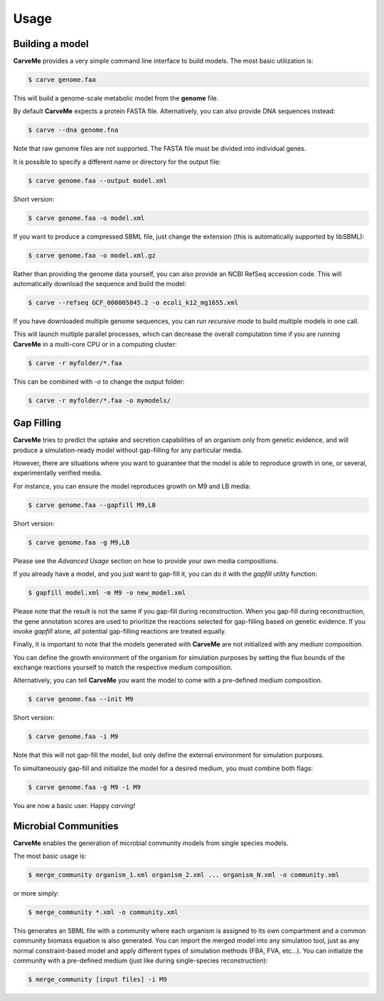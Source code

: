 .. highlight:: shell

=====
Usage
=====

Building a model
----------------

**CarveMe** provides a very simple command line interface to build models.
The most basic utilization is:

.. code-block:: console

    $ carve genome.faa

This will build a genome-scale metabolic model from the **genome** file.

By default **CarveMe** expects a protein FASTA file. Alternatively, you can also provide DNA sequences instead:

.. code-block:: console

    $ carve --dna genome.fna

Note that raw genome files are not supported. The FASTA file must be divided into individual genes.

It is possible to specify a different name or directory for the output file:

.. code-block:: console

    $ carve genome.faa --output model.xml

Short version:

.. code-block:: console

    $ carve genome.faa -o model.xml

If you want to produce a compressed SBML file, just change the extension (this is automatically supported by libSBML):

.. code-block:: console

    $ carve genome.faa -o model.xml.gz

Rather than providing the genome data yourself, you can also provide an NCBI RefSeq accession code.
This will automatically download the sequence and build the model:

.. code-block:: console

    $ carve --refseq GCF_000005845.2 -o ecoli_k12_mg1655.xml

If you have downloaded multiple genome sequences, you can run *recursive mode* to build multiple models in one call.

This will launch multiple parallel processes, which can decrease the overall computation time if you are running
**CarveMe** in a multi-core CPU or in a computing cluster:

.. code-block:: console

    $ carve -r myfolder/*.faa

This can be combined with *-o* to change the output folder:

.. code-block:: console

    $ carve -r myfolder/*.faa -o mymodels/


Gap Filling
-----------

**CarveMe** tries to predict the uptake and secretion capabilities of an organism only from genetic evidence,
and will produce a simulation-ready model without gap-filling for any particular media.

However, there are situations where you want to guarantee that the model is able to reproduce growth in one, or several,
experimentally verified media.

For instance, you can ensure the model reproduces growth on M9 and LB media:

.. code-block:: console

    $ carve genome.faa --gapfill M9,LB

Short version:

.. code-block:: console

    $ carve genome.faa -g M9,LB

Please see the *Advanced Usage* section on how to provide your own media compositions.

If you already have a model, and you just want to gap-fill it, you can do it with the *gapfill* utility function:

.. code-block:: console

    $ gapfill model.xml -m M9 -o new_model.xml

Please note that the result is not the same if you gap-fill during reconstruction. When you gap-fill during
reconstruction, the gene annotation scores are used to prioritize the reactions selected for gap-filling based on
genetic evidence. If you invoke *gapfill* alone, all potential gap-filling reactions are treated equally.

Finally, it is important to note that the models generated with **CarveMe** are not initialized with any
medium composition.

You can define the growth environment of the organism for simulation purposes by setting the flux bounds
of the exchange reactions yourself to match the respective medium composition.

Alternatively, you can tell **CarveMe** you want the model to come with a pre-defined medium composition.

.. code-block:: console

    $ carve genome.faa --init M9

Short version:

.. code-block:: console

    $ carve genome.faa -i M9

Note that this will not gap-fill the model, but only define the external environment for simulation purposes.

To simultaneously gap-fill and initialize the model for a desired medium, you must combine both flags:

.. code-block:: console

    $ carve genome.faa -g M9 -i M9

You are now a basic user. Happy *carving*!


Microbial Communities
---------------------

**CarveMe** enables the generation of microbial community models from single species models.

The most basic usage is:

.. code-block:: console

    $ merge_community organism_1.xml organism_2.xml ... organism_N.xml -o community.xml

or more simply:

.. code-block:: console

    $ merge_community *.xml -o community.xml

This generates an SBML file with a community where each organism is assigned to its own compartment and
a common community biomass equation is also generated. You can import the merged model into any simulation tool, just
as any normal constraint-based model and apply different types of simulation methods (FBA, FVA, etc...).
You can initialize the community with a pre-defined medium (just like during single-species reconstruction):

.. code-block:: console

    $ merge_community [input files] -i M9


